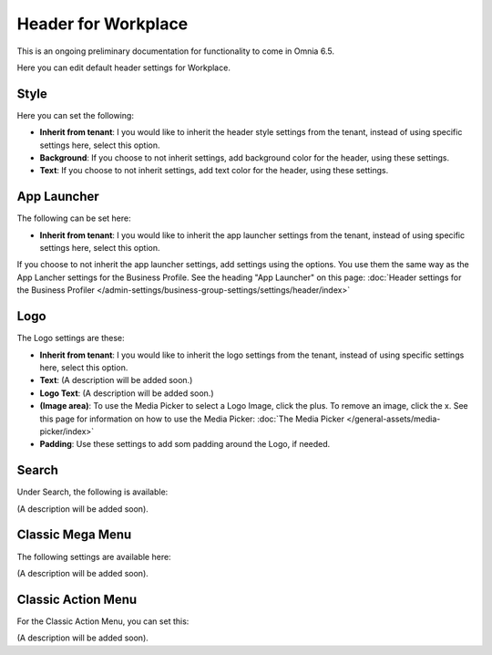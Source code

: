 Header for Workplace
==========================

This is an ongoing preliminary documentation for functionality to come in Omnia 6.5.

Here you can edit default header settings for Workplace.

.. image:: workplace-header-new.png

Style
********
Here you can set the following:

+ **Inherit from tenant**: I you would like to inherit the header style settings from the tenant, instead of using specific settings here, select this option.
+ **Background**: If you choose to not inherit settings, add background color for the header, using these settings.
+ **Text**: If you choose to not inherit settings, add text color for the header, using these settings.

App Launcher
****************
The following can be set here:

.. image:: workplace-header-app-launcher.png

+ **Inherit from tenant**: I you would like to inherit the app launcher settings from the tenant, instead of using specific settings here, select this option.

If you choose to not inherit the app launcher settings, add settings using the options. You use them the same way as the App Lancher settings for the Business Profile. See the heading "App Launcher" on this page: :doc:`Header settings for the Business Profiler </admin-settings/business-group-settings/settings/header/index>`

Logo
******
The Logo settings are these:

.. image:: workplace-header-app-logo.png

+ **Inherit from tenant**: I you would like to inherit the logo settings from the tenant, instead of using specific settings here, select this option.
+ **Text**: (A description will be added soon.)
+ **Logo Text**: (A description will be added soon.)
+ **(Image area)**: To use the Media Picker to select a Logo Image, click the plus. To remove an image, click the x. See this page for information on how to use the Media Picker: :doc:`The Media Picker </general-assets/media-picker/index>`
+ **Padding**: Use these settings to add som padding around the Logo, if needed.

Search
**********
Under Search, the following is available:

.. image:: workplace-header-search.png

(A description will be added soon).

Classic Mega Menu
*******************
The following settings are available here:

.. image:: workplace-header-classic-mega-menu.png

(A description will be added soon).

Classic Action Menu
**********************
For the Classic Action Menu, you can set this:

.. image:: workplace-header-classic-action-menu.png

(A description will be added soon).
